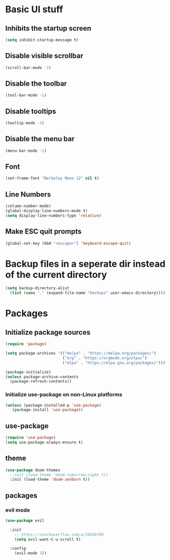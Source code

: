* Basic UI stuff

** Inhibits the startup screen 
#+begin_src emacs-lisp
  (setq inhibit-startup-message t)
#+end_src

** Disable visible scrollbar
#+begin_src emacs-lisp
  (scroll-bar-mode -1)
#+end_src

** Disable the toolbar
#+begin_src emacs-lisp
  (tool-bar-mode -1)
#+end_src

** Disable tooltips
#+begin_src emacs-lisp
  (tooltip-mode -1)
#+end_src

** Disable the menu bar
#+begin_src emacs-lisp
  (menu-bar-mode -1)
#+end_src

** Font
#+begin_src emacs-lisp
  (set-frame-font "Berkeley Mono 12" nil t)
#+end_src

** Line Numbers
#+begin_src emacs-lisp
  (column-number-mode)
  (global-display-line-numbers-mode t)
  (setq display-line-numbers-type 'relative)
#+end_src

** Make ESC quit prompts
#+begin_src emacs-lisp
  (global-set-key (kbd "<escape>") 'keyboard-escape-quit)
#+end_src


* Backup files in a seperate dir instead of the current directory
#+begin_src emacs-lisp
  (setq backup-directory-alist 
    (list (cons "." (expand-file-name "backups" user-emacs-directory))))
#+end_src

* Packages

** Initialize package sources
#+begin_src emacs-lisp
(require 'package)

(setq package-archives '(("melpa" . "https://melpa.org/packages/")
                         ("org" . "https://orgmode.org/elpa/")
                         ("elpa" . "https://elpa.gnu.org/packages/")))

(package-initialize)
(unless package-archive-contents
  (package-refresh-contents))
#+end_src

*** Initialize use-package on non-Linux platforms
#+begin_src emacs-lisp
(unless (package-installed-p 'use-package)
   (package-install 'use-package))
#+end_src

** use-package
#+begin_src emacs-lisp
(require 'use-package)
(setq use-package-always-ensure t)
#+end_src

** theme
#+begin_src emacs-lisp
(use-package doom-themes
  ;:init (load-theme 'doom-tomorrow-night t))
  :init (load-theme 'doom-zenburn t))
#+end_src


** packages

*** evil mode

#+begin_src emacs-lisp
  (use-package evil

    :init
      ;; https://stackoverflow.com/a/39826709
      (setq evil-want-C-u-scroll t)

    :config
      (evil-mode 1))
#+end_src
